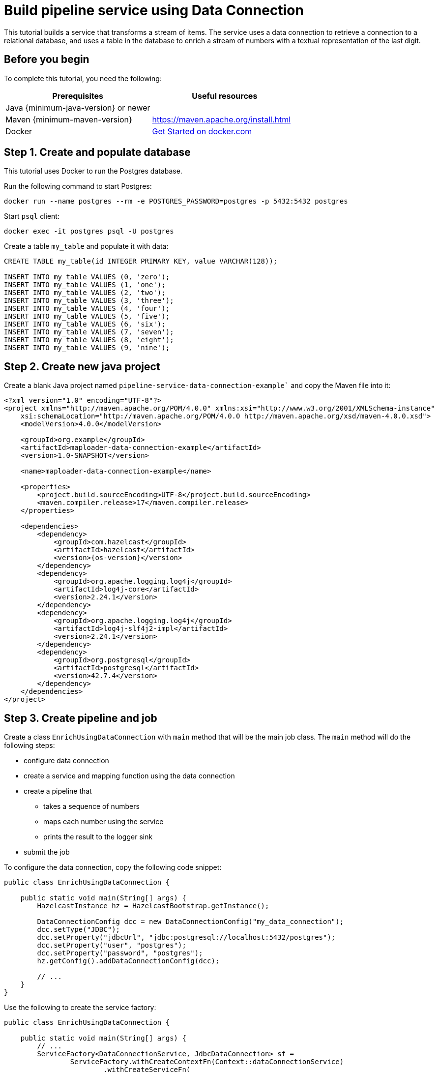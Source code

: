 = Build pipeline service using Data Connection
:description: This tutorial builds a service that transforms a stream of items. The service uses a data connection to retrieve a connection to a relational database, and uses a table in the database to enrich a stream of numbers with a textual representation of the last digit.

{description}

== Before you begin

To complete this tutorial, you need the following:

[cols="1a,1a"]
|===
|Prerequisites|Useful resources

|Java {minimum-java-version} or newer
|
|Maven {minimum-maven-version}
| https://maven.apache.org/install.html
|Docker
|https://docs.docker.com/get-started/[Get Started on docker.com]

|===

== Step 1. Create and populate database

This tutorial uses Docker to run the Postgres database.

Run the following command to start Postgres:

[source, bash]
----
docker run --name postgres --rm -e POSTGRES_PASSWORD=postgres -p 5432:5432 postgres
----

Start `psql` client:

[source, bash]
----
docker exec -it postgres psql -U postgres
----

Create a table `my_table` and populate it with data:

[source,sql]
----
CREATE TABLE my_table(id INTEGER PRIMARY KEY, value VARCHAR(128));

INSERT INTO my_table VALUES (0, 'zero');
INSERT INTO my_table VALUES (1, 'one');
INSERT INTO my_table VALUES (2, 'two');
INSERT INTO my_table VALUES (3, 'three');
INSERT INTO my_table VALUES (4, 'four');
INSERT INTO my_table VALUES (5, 'five');
INSERT INTO my_table VALUES (6, 'six');
INSERT INTO my_table VALUES (7, 'seven');
INSERT INTO my_table VALUES (8, 'eight');
INSERT INTO my_table VALUES (9, 'nine');
----

== Step 2. Create new java project

Create a blank Java project named `pipeline-service-data-connection-example`` and copy the Maven file into it:

[source,shell,subs="attributes+"]
----
<?xml version="1.0" encoding="UTF-8"?>
<project xmlns="http://maven.apache.org/POM/4.0.0" xmlns:xsi="http://www.w3.org/2001/XMLSchema-instance"
    xsi:schemaLocation="http://maven.apache.org/POM/4.0.0 http://maven.apache.org/xsd/maven-4.0.0.xsd">
    <modelVersion>4.0.0</modelVersion>

    <groupId>org.example</groupId>
    <artifactId>maploader-data-connection-example</artifactId>
    <version>1.0-SNAPSHOT</version>

    <name>maploader-data-connection-example</name>

    <properties>
        <project.build.sourceEncoding>UTF-8</project.build.sourceEncoding>
        <maven.compiler.release>17</maven.compiler.release>
    </properties>

    <dependencies>
        <dependency>
            <groupId>com.hazelcast</groupId>
            <artifactId>hazelcast</artifactId>
            <version>{os-version}</version>
        </dependency>
        <dependency>
            <groupId>org.apache.logging.log4j</groupId>
            <artifactId>log4j-core</artifactId>
            <version>2.24.1</version>
        </dependency>
        <dependency>
            <groupId>org.apache.logging.log4j</groupId>
            <artifactId>log4j-slf4j2-impl</artifactId>
            <version>2.24.1</version>
        </dependency>
        <dependency>
            <groupId>org.postgresql</groupId>
            <artifactId>postgresql</artifactId>
            <version>42.7.4</version>
        </dependency>
    </dependencies>
</project>
----

== Step 3. Create pipeline and job

Create a class `EnrichUsingDataConnection` with `main` method that will be the main job class. The `main` method will do the following steps:

* configure data connection
* create a service and mapping function using the data connection
* create a pipeline that
** takes a sequence of numbers
** maps each number using the service
** prints the result to the logger sink
* submit the job

To configure the data connection, copy the following code snippet:

[source,java]
----
public class EnrichUsingDataConnection {

    public static void main(String[] args) {
        HazelcastInstance hz = HazelcastBootstrap.getInstance();

        DataConnectionConfig dcc = new DataConnectionConfig("my_data_connection");
        dcc.setType("JDBC");
        dcc.setProperty("jdbcUrl", "jdbc:postgresql://localhost:5432/postgres");
        dcc.setProperty("user", "postgres");
        dcc.setProperty("password", "postgres");
        hz.getConfig().addDataConnectionConfig(dcc);

        // ...
    }
}
----

Use the following to create the service factory:

[source,java]
----
public class EnrichUsingDataConnection {

    public static void main(String[] args) {
        // ...
        ServiceFactory<DataConnectionService, JdbcDataConnection> sf =
                ServiceFactory.withCreateContextFn(Context::dataConnectionService)
                        .withCreateServiceFn(
                                (context, dcs) -> dcs.getAndRetainDataConnection("my_data_connection", JdbcDataConnection.class)
                        )
                        .withDestroyServiceFn(DataConnectionBase::release);
        // ...
    }
}
----

Use the following to create the mapping function:

[source,java]
----
        BiFunctionEx<JdbcDataConnection, Long, Tuple2<Long, String>> mapFunction = (dc, key) -> {
            try (Connection connection = dc.getConnection()) {
                PreparedStatement statement = connection.prepareStatement(
                        "SELECT value FROM my_table WHERE id = ?");

                statement.setLong(1, key % 10);
                ResultSet resultSet = statement.executeQuery();
                String value = null;
                if (resultSet.next()) {
                    value = resultSet.getString("value");
                }
                return tuple2(key, value);
            } catch (SQLException e) {
                throw new RuntimeException("Failed to load value for key=" + key, e);
            }
        };
----

Now, you can create the pipeline and submit it:

[source,java]
----
public class EnrichUsingDataConnection {

    public static void main(String[] args) {
        // ...

        Pipeline p = Pipeline.create();
        p.readFrom(TestSources.itemStream(1))
                .withoutTimestamps()
                .map(SimpleEvent::sequence)
                .mapUsingService(sf, mapFunction)
                .writeTo(Sinks.logger());

        hz.getJet().newJob(p).join();
    }
}
----

Running the main method should produce log containing the following:

[source,shell,subs="attributes+"]
----
13:21:41.479 [ INFO] [c.h.j.i.c.WriteLoggerP] [127.0.0.1]:5701 [dev] [{full-version}] [0c92-06c7-1a00-0001/loggerSink#0] (0, zero)
13:21:42.250 [ INFO] [c.h.j.i.c.WriteLoggerP] [127.0.0.1]:5701 [dev] [{full-version}] [0c92-06c7-1a00-0001/loggerSink#0] (1, one)
13:21:43.253 [ INFO] [c.h.j.i.c.WriteLoggerP] [127.0.0.1]:5701 [dev] [{full-version}] [0c92-06c7-1a00-0001/loggerSink#0] (2, two)
...
----

== Next steps

You can learn how to submit the job to a running cluster by reading the xref:pipelines:submitting-jobs.adoc[Submitting Jobs] page.